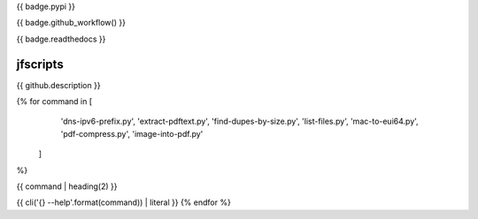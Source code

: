 {{ badge.pypi }}

{{ badge.github_workflow() }}

{{ badge.readthedocs }}

jfscripts
=========

{{ github.description }}

{% for command in [
                   'dns-ipv6-prefix.py',
                   'extract-pdftext.py',
                   'find-dupes-by-size.py',
                   'list-files.py',
                   'mac-to-eui64.py',
                   'pdf-compress.py',
                   'image-into-pdf.py'
                  ]
%}

{{ command | heading(2) }}

{{ cli('{} --help'.format(command)) | literal }}
{% endfor %}
